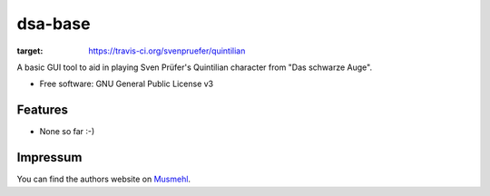 ========
dsa-base
========

.. image:: https://img.shields.io/travis/svenpruefer/quintilian.svg
:target: https://travis-ci.org/svenpruefer/quintilian

A basic GUI tool to aid in playing Sven Prüfer's Quintilian character from "Das schwarze Auge".

* Free software: GNU General Public License v3

Features
--------

* None so far :-)

Impressum
---------

You can find the authors website on Musmehl_.

.. _Musmehl: https://sven.musmehl.de

